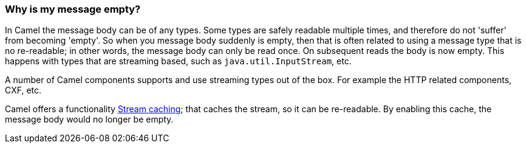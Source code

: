 [[Whyismymessagebodyempty-Whyismymessageempty]]
=== Why is my message empty?

In Camel the message body can be of any types. Some types are safely
readable multiple times, and therefore do not 'suffer' from becoming
'empty'.
So when you message body suddenly is empty, then that is often related
to using a message type that is no re-readable; in other words, the
message
body can only be read once. On subsequent reads the body is now empty.
This happens with types that are streaming based, such as
`java.util.InputStream`, etc.

A number of Camel components supports and use streaming types out of the
box. For example the HTTP related components, CXF, etc.

Camel offers a functionality link:stream-caching.adoc[Stream caching];
that caches the stream, so it can be re-readable. By enabling this
cache, the message body would no longer be empty.
